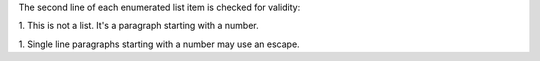 The second line of each enumerated list item is checked for validity:

1. This is not a list.
It's a paragraph starting with a number.

\1. Single line paragraphs starting with a number may use an escape.
